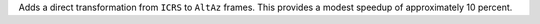 Adds a direct transformation from ``ICRS`` to ``AltAz`` frames. This
provides a modest speedup of approximately 10 percent.